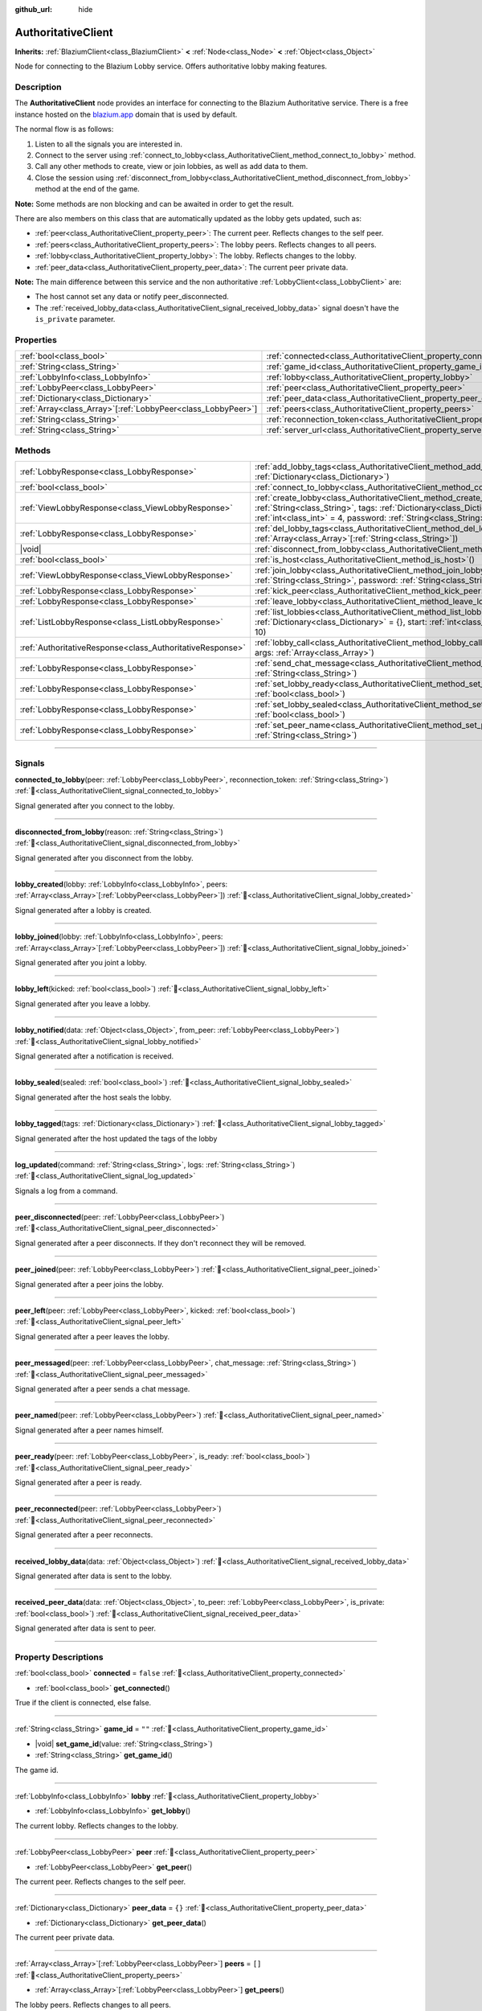 :github_url: hide

.. DO NOT EDIT THIS FILE!!!
.. Generated automatically from Godot engine sources.
.. Generator: https://github.com/blazium-engine/blazium/tree/4.3/doc/tools/make_rst.py.
.. XML source: https://github.com/blazium-engine/blazium/tree/4.3/modules/blazium_sdk/doc_classes/AuthoritativeClient.xml.

.. _class_AuthoritativeClient:

AuthoritativeClient
===================

**Inherits:** :ref:`BlaziumClient<class_BlaziumClient>` **<** :ref:`Node<class_Node>` **<** :ref:`Object<class_Object>`

Node for connecting to the Blazium Lobby service. Offers authoritative lobby making features.

.. rst-class:: classref-introduction-group

Description
-----------

The **AuthoritativeClient** node provides an interface for connecting to the Blazium Authoritative service. There is a free instance hosted on the `blazium.app <https://blazium.app>`__ domain that is used by default.

The normal flow is as follows:

1. Listen to all the signals you are interested in.

2. Connect to the server using :ref:`connect_to_lobby<class_AuthoritativeClient_method_connect_to_lobby>` method.

3. Call any other methods to create, view or join lobbies, as well as add data to them.

4. Close the session using :ref:`disconnect_from_lobby<class_AuthoritativeClient_method_disconnect_from_lobby>` method at the end of the game.

\ **Note:** Some methods are non blocking and can be awaited in order to get the result.

There are also members on this class that are automatically updated as the lobby gets updated, such as:

- :ref:`peer<class_AuthoritativeClient_property_peer>`: The current peer. Reflects changes to the self peer.

- :ref:`peers<class_AuthoritativeClient_property_peers>`: The lobby peers. Reflects changes to all peers.

- :ref:`lobby<class_AuthoritativeClient_property_lobby>`: The lobby. Reflects changes to the lobby.

- :ref:`peer_data<class_AuthoritativeClient_property_peer_data>`: The current peer private data.



\ **Note:** The main difference between this service and the non authoritative :ref:`LobbyClient<class_LobbyClient>` are:

- The host cannot set any data or notify peer_disconnected.

- The :ref:`received_lobby_data<class_AuthoritativeClient_signal_received_lobby_data>` signal doesn't have the ``is_private`` parameter.

.. rst-class:: classref-reftable-group

Properties
----------

.. table::
   :widths: auto

   +----------------------------------------------------------------+----------------------------------------------------------------------------------+-------------------------------------------+
   | :ref:`bool<class_bool>`                                        | :ref:`connected<class_AuthoritativeClient_property_connected>`                   | ``false``                                 |
   +----------------------------------------------------------------+----------------------------------------------------------------------------------+-------------------------------------------+
   | :ref:`String<class_String>`                                    | :ref:`game_id<class_AuthoritativeClient_property_game_id>`                       | ``""``                                    |
   +----------------------------------------------------------------+----------------------------------------------------------------------------------+-------------------------------------------+
   | :ref:`LobbyInfo<class_LobbyInfo>`                              | :ref:`lobby<class_AuthoritativeClient_property_lobby>`                           |                                           |
   +----------------------------------------------------------------+----------------------------------------------------------------------------------+-------------------------------------------+
   | :ref:`LobbyPeer<class_LobbyPeer>`                              | :ref:`peer<class_AuthoritativeClient_property_peer>`                             |                                           |
   +----------------------------------------------------------------+----------------------------------------------------------------------------------+-------------------------------------------+
   | :ref:`Dictionary<class_Dictionary>`                            | :ref:`peer_data<class_AuthoritativeClient_property_peer_data>`                   | ``{}``                                    |
   +----------------------------------------------------------------+----------------------------------------------------------------------------------+-------------------------------------------+
   | :ref:`Array<class_Array>`\[:ref:`LobbyPeer<class_LobbyPeer>`\] | :ref:`peers<class_AuthoritativeClient_property_peers>`                           | ``[]``                                    |
   +----------------------------------------------------------------+----------------------------------------------------------------------------------+-------------------------------------------+
   | :ref:`String<class_String>`                                    | :ref:`reconnection_token<class_AuthoritativeClient_property_reconnection_token>` | ``""``                                    |
   +----------------------------------------------------------------+----------------------------------------------------------------------------------+-------------------------------------------+
   | :ref:`String<class_String>`                                    | :ref:`server_url<class_AuthoritativeClient_property_server_url>`                 | ``"wss://authlobby.blazium.app/connect"`` |
   +----------------------------------------------------------------+----------------------------------------------------------------------------------+-------------------------------------------+

.. rst-class:: classref-reftable-group

Methods
-------

.. table::
   :widths: auto

   +-----------------------------------------------------------+------------------------------------------------------------------------------------------------------------------------------------------------------------------------------------------------------------------------------------------------------+
   | :ref:`LobbyResponse<class_LobbyResponse>`                 | :ref:`add_lobby_tags<class_AuthoritativeClient_method_add_lobby_tags>`\ (\ tags\: :ref:`Dictionary<class_Dictionary>`\ )                                                                                                                             |
   +-----------------------------------------------------------+------------------------------------------------------------------------------------------------------------------------------------------------------------------------------------------------------------------------------------------------------+
   | :ref:`bool<class_bool>`                                   | :ref:`connect_to_lobby<class_AuthoritativeClient_method_connect_to_lobby>`\ (\ )                                                                                                                                                                     |
   +-----------------------------------------------------------+------------------------------------------------------------------------------------------------------------------------------------------------------------------------------------------------------------------------------------------------------+
   | :ref:`ViewLobbyResponse<class_ViewLobbyResponse>`         | :ref:`create_lobby<class_AuthoritativeClient_method_create_lobby>`\ (\ title\: :ref:`String<class_String>`, tags\: :ref:`Dictionary<class_Dictionary>` = {}, max_players\: :ref:`int<class_int>` = 4, password\: :ref:`String<class_String>` = ""\ ) |
   +-----------------------------------------------------------+------------------------------------------------------------------------------------------------------------------------------------------------------------------------------------------------------------------------------------------------------+
   | :ref:`LobbyResponse<class_LobbyResponse>`                 | :ref:`del_lobby_tags<class_AuthoritativeClient_method_del_lobby_tags>`\ (\ keys\: :ref:`Array<class_Array>`\[:ref:`String<class_String>`\]\ )                                                                                                        |
   +-----------------------------------------------------------+------------------------------------------------------------------------------------------------------------------------------------------------------------------------------------------------------------------------------------------------------+
   | |void|                                                    | :ref:`disconnect_from_lobby<class_AuthoritativeClient_method_disconnect_from_lobby>`\ (\ )                                                                                                                                                           |
   +-----------------------------------------------------------+------------------------------------------------------------------------------------------------------------------------------------------------------------------------------------------------------------------------------------------------------+
   | :ref:`bool<class_bool>`                                   | :ref:`is_host<class_AuthoritativeClient_method_is_host>`\ (\ )                                                                                                                                                                                       |
   +-----------------------------------------------------------+------------------------------------------------------------------------------------------------------------------------------------------------------------------------------------------------------------------------------------------------------+
   | :ref:`ViewLobbyResponse<class_ViewLobbyResponse>`         | :ref:`join_lobby<class_AuthoritativeClient_method_join_lobby>`\ (\ lobby_id\: :ref:`String<class_String>`, password\: :ref:`String<class_String>` = ""\ )                                                                                            |
   +-----------------------------------------------------------+------------------------------------------------------------------------------------------------------------------------------------------------------------------------------------------------------------------------------------------------------+
   | :ref:`LobbyResponse<class_LobbyResponse>`                 | :ref:`kick_peer<class_AuthoritativeClient_method_kick_peer>`\ (\ peer_id\: :ref:`String<class_String>`\ )                                                                                                                                            |
   +-----------------------------------------------------------+------------------------------------------------------------------------------------------------------------------------------------------------------------------------------------------------------------------------------------------------------+
   | :ref:`LobbyResponse<class_LobbyResponse>`                 | :ref:`leave_lobby<class_AuthoritativeClient_method_leave_lobby>`\ (\ )                                                                                                                                                                               |
   +-----------------------------------------------------------+------------------------------------------------------------------------------------------------------------------------------------------------------------------------------------------------------------------------------------------------------+
   | :ref:`ListLobbyResponse<class_ListLobbyResponse>`         | :ref:`list_lobbies<class_AuthoritativeClient_method_list_lobbies>`\ (\ tags\: :ref:`Dictionary<class_Dictionary>` = {}, start\: :ref:`int<class_int>` = 0, count\: :ref:`int<class_int>` = 10\ )                                                     |
   +-----------------------------------------------------------+------------------------------------------------------------------------------------------------------------------------------------------------------------------------------------------------------------------------------------------------------+
   | :ref:`AuthoritativeResponse<class_AuthoritativeResponse>` | :ref:`lobby_call<class_AuthoritativeClient_method_lobby_call>`\ (\ method\: :ref:`String<class_String>`, args\: :ref:`Array<class_Array>`\ )                                                                                                         |
   +-----------------------------------------------------------+------------------------------------------------------------------------------------------------------------------------------------------------------------------------------------------------------------------------------------------------------+
   | :ref:`LobbyResponse<class_LobbyResponse>`                 | :ref:`send_chat_message<class_AuthoritativeClient_method_send_chat_message>`\ (\ chat_message\: :ref:`String<class_String>`\ )                                                                                                                       |
   +-----------------------------------------------------------+------------------------------------------------------------------------------------------------------------------------------------------------------------------------------------------------------------------------------------------------------+
   | :ref:`LobbyResponse<class_LobbyResponse>`                 | :ref:`set_lobby_ready<class_AuthoritativeClient_method_set_lobby_ready>`\ (\ ready\: :ref:`bool<class_bool>`\ )                                                                                                                                      |
   +-----------------------------------------------------------+------------------------------------------------------------------------------------------------------------------------------------------------------------------------------------------------------------------------------------------------------+
   | :ref:`LobbyResponse<class_LobbyResponse>`                 | :ref:`set_lobby_sealed<class_AuthoritativeClient_method_set_lobby_sealed>`\ (\ seal\: :ref:`bool<class_bool>`\ )                                                                                                                                     |
   +-----------------------------------------------------------+------------------------------------------------------------------------------------------------------------------------------------------------------------------------------------------------------------------------------------------------------+
   | :ref:`LobbyResponse<class_LobbyResponse>`                 | :ref:`set_peer_name<class_AuthoritativeClient_method_set_peer_name>`\ (\ peer_name\: :ref:`String<class_String>`\ )                                                                                                                                  |
   +-----------------------------------------------------------+------------------------------------------------------------------------------------------------------------------------------------------------------------------------------------------------------------------------------------------------------+

.. rst-class:: classref-section-separator

----

.. rst-class:: classref-descriptions-group

Signals
-------

.. _class_AuthoritativeClient_signal_connected_to_lobby:

.. rst-class:: classref-signal

**connected_to_lobby**\ (\ peer\: :ref:`LobbyPeer<class_LobbyPeer>`, reconnection_token\: :ref:`String<class_String>`\ ) :ref:`🔗<class_AuthoritativeClient_signal_connected_to_lobby>`

Signal generated after you connect to the lobby.

.. rst-class:: classref-item-separator

----

.. _class_AuthoritativeClient_signal_disconnected_from_lobby:

.. rst-class:: classref-signal

**disconnected_from_lobby**\ (\ reason\: :ref:`String<class_String>`\ ) :ref:`🔗<class_AuthoritativeClient_signal_disconnected_from_lobby>`

Signal generated after you disconnect from the lobby.

.. rst-class:: classref-item-separator

----

.. _class_AuthoritativeClient_signal_lobby_created:

.. rst-class:: classref-signal

**lobby_created**\ (\ lobby\: :ref:`LobbyInfo<class_LobbyInfo>`, peers\: :ref:`Array<class_Array>`\[:ref:`LobbyPeer<class_LobbyPeer>`\]\ ) :ref:`🔗<class_AuthoritativeClient_signal_lobby_created>`

Signal generated after a lobby is created.

.. rst-class:: classref-item-separator

----

.. _class_AuthoritativeClient_signal_lobby_joined:

.. rst-class:: classref-signal

**lobby_joined**\ (\ lobby\: :ref:`LobbyInfo<class_LobbyInfo>`, peers\: :ref:`Array<class_Array>`\[:ref:`LobbyPeer<class_LobbyPeer>`\]\ ) :ref:`🔗<class_AuthoritativeClient_signal_lobby_joined>`

Signal generated after you joint a lobby.

.. rst-class:: classref-item-separator

----

.. _class_AuthoritativeClient_signal_lobby_left:

.. rst-class:: classref-signal

**lobby_left**\ (\ kicked\: :ref:`bool<class_bool>`\ ) :ref:`🔗<class_AuthoritativeClient_signal_lobby_left>`

Signal generated after you leave a lobby.

.. rst-class:: classref-item-separator

----

.. _class_AuthoritativeClient_signal_lobby_notified:

.. rst-class:: classref-signal

**lobby_notified**\ (\ data\: :ref:`Object<class_Object>`, from_peer\: :ref:`LobbyPeer<class_LobbyPeer>`\ ) :ref:`🔗<class_AuthoritativeClient_signal_lobby_notified>`

Signal generated after a notification is received.

.. rst-class:: classref-item-separator

----

.. _class_AuthoritativeClient_signal_lobby_sealed:

.. rst-class:: classref-signal

**lobby_sealed**\ (\ sealed\: :ref:`bool<class_bool>`\ ) :ref:`🔗<class_AuthoritativeClient_signal_lobby_sealed>`

Signal generated after the host seals the lobby.

.. rst-class:: classref-item-separator

----

.. _class_AuthoritativeClient_signal_lobby_tagged:

.. rst-class:: classref-signal

**lobby_tagged**\ (\ tags\: :ref:`Dictionary<class_Dictionary>`\ ) :ref:`🔗<class_AuthoritativeClient_signal_lobby_tagged>`

Signal generated after the host updated the tags of the lobby

.. rst-class:: classref-item-separator

----

.. _class_AuthoritativeClient_signal_log_updated:

.. rst-class:: classref-signal

**log_updated**\ (\ command\: :ref:`String<class_String>`, logs\: :ref:`String<class_String>`\ ) :ref:`🔗<class_AuthoritativeClient_signal_log_updated>`

Signals a log from a command.

.. rst-class:: classref-item-separator

----

.. _class_AuthoritativeClient_signal_peer_disconnected:

.. rst-class:: classref-signal

**peer_disconnected**\ (\ peer\: :ref:`LobbyPeer<class_LobbyPeer>`\ ) :ref:`🔗<class_AuthoritativeClient_signal_peer_disconnected>`

Signal generated after a peer disconnects. If they don't reconnect they will be removed.

.. rst-class:: classref-item-separator

----

.. _class_AuthoritativeClient_signal_peer_joined:

.. rst-class:: classref-signal

**peer_joined**\ (\ peer\: :ref:`LobbyPeer<class_LobbyPeer>`\ ) :ref:`🔗<class_AuthoritativeClient_signal_peer_joined>`

Signal generated after a peer joins the lobby.

.. rst-class:: classref-item-separator

----

.. _class_AuthoritativeClient_signal_peer_left:

.. rst-class:: classref-signal

**peer_left**\ (\ peer\: :ref:`LobbyPeer<class_LobbyPeer>`, kicked\: :ref:`bool<class_bool>`\ ) :ref:`🔗<class_AuthoritativeClient_signal_peer_left>`

Signal generated after a peer leaves the lobby.

.. rst-class:: classref-item-separator

----

.. _class_AuthoritativeClient_signal_peer_messaged:

.. rst-class:: classref-signal

**peer_messaged**\ (\ peer\: :ref:`LobbyPeer<class_LobbyPeer>`, chat_message\: :ref:`String<class_String>`\ ) :ref:`🔗<class_AuthoritativeClient_signal_peer_messaged>`

Signal generated after a peer sends a chat message.

.. rst-class:: classref-item-separator

----

.. _class_AuthoritativeClient_signal_peer_named:

.. rst-class:: classref-signal

**peer_named**\ (\ peer\: :ref:`LobbyPeer<class_LobbyPeer>`\ ) :ref:`🔗<class_AuthoritativeClient_signal_peer_named>`

Signal generated after a peer names himself.

.. rst-class:: classref-item-separator

----

.. _class_AuthoritativeClient_signal_peer_ready:

.. rst-class:: classref-signal

**peer_ready**\ (\ peer\: :ref:`LobbyPeer<class_LobbyPeer>`, is_ready\: :ref:`bool<class_bool>`\ ) :ref:`🔗<class_AuthoritativeClient_signal_peer_ready>`

Signal generated after a peer is ready.

.. rst-class:: classref-item-separator

----

.. _class_AuthoritativeClient_signal_peer_reconnected:

.. rst-class:: classref-signal

**peer_reconnected**\ (\ peer\: :ref:`LobbyPeer<class_LobbyPeer>`\ ) :ref:`🔗<class_AuthoritativeClient_signal_peer_reconnected>`

Signal generated after a peer reconnects.

.. rst-class:: classref-item-separator

----

.. _class_AuthoritativeClient_signal_received_lobby_data:

.. rst-class:: classref-signal

**received_lobby_data**\ (\ data\: :ref:`Object<class_Object>`\ ) :ref:`🔗<class_AuthoritativeClient_signal_received_lobby_data>`

Signal generated after data is sent to the lobby.

.. rst-class:: classref-item-separator

----

.. _class_AuthoritativeClient_signal_received_peer_data:

.. rst-class:: classref-signal

**received_peer_data**\ (\ data\: :ref:`Object<class_Object>`, to_peer\: :ref:`LobbyPeer<class_LobbyPeer>`, is_private\: :ref:`bool<class_bool>`\ ) :ref:`🔗<class_AuthoritativeClient_signal_received_peer_data>`

Signal generated after data is sent to peer.

.. rst-class:: classref-section-separator

----

.. rst-class:: classref-descriptions-group

Property Descriptions
---------------------

.. _class_AuthoritativeClient_property_connected:

.. rst-class:: classref-property

:ref:`bool<class_bool>` **connected** = ``false`` :ref:`🔗<class_AuthoritativeClient_property_connected>`

.. rst-class:: classref-property-setget

- :ref:`bool<class_bool>` **get_connected**\ (\ )

True if the client is connected, else false.

.. rst-class:: classref-item-separator

----

.. _class_AuthoritativeClient_property_game_id:

.. rst-class:: classref-property

:ref:`String<class_String>` **game_id** = ``""`` :ref:`🔗<class_AuthoritativeClient_property_game_id>`

.. rst-class:: classref-property-setget

- |void| **set_game_id**\ (\ value\: :ref:`String<class_String>`\ )
- :ref:`String<class_String>` **get_game_id**\ (\ )

The game id.

.. rst-class:: classref-item-separator

----

.. _class_AuthoritativeClient_property_lobby:

.. rst-class:: classref-property

:ref:`LobbyInfo<class_LobbyInfo>` **lobby** :ref:`🔗<class_AuthoritativeClient_property_lobby>`

.. rst-class:: classref-property-setget

- :ref:`LobbyInfo<class_LobbyInfo>` **get_lobby**\ (\ )

The current lobby. Reflects changes to the lobby.

.. rst-class:: classref-item-separator

----

.. _class_AuthoritativeClient_property_peer:

.. rst-class:: classref-property

:ref:`LobbyPeer<class_LobbyPeer>` **peer** :ref:`🔗<class_AuthoritativeClient_property_peer>`

.. rst-class:: classref-property-setget

- :ref:`LobbyPeer<class_LobbyPeer>` **get_peer**\ (\ )

The current peer. Reflects changes to the self peer.

.. rst-class:: classref-item-separator

----

.. _class_AuthoritativeClient_property_peer_data:

.. rst-class:: classref-property

:ref:`Dictionary<class_Dictionary>` **peer_data** = ``{}`` :ref:`🔗<class_AuthoritativeClient_property_peer_data>`

.. rst-class:: classref-property-setget

- :ref:`Dictionary<class_Dictionary>` **get_peer_data**\ (\ )

The current peer private data.

.. rst-class:: classref-item-separator

----

.. _class_AuthoritativeClient_property_peers:

.. rst-class:: classref-property

:ref:`Array<class_Array>`\[:ref:`LobbyPeer<class_LobbyPeer>`\] **peers** = ``[]`` :ref:`🔗<class_AuthoritativeClient_property_peers>`

.. rst-class:: classref-property-setget

- :ref:`Array<class_Array>`\[:ref:`LobbyPeer<class_LobbyPeer>`\] **get_peers**\ (\ )

The lobby peers. Reflects changes to all peers.

.. rst-class:: classref-item-separator

----

.. _class_AuthoritativeClient_property_reconnection_token:

.. rst-class:: classref-property

:ref:`String<class_String>` **reconnection_token** = ``""`` :ref:`🔗<class_AuthoritativeClient_property_reconnection_token>`

.. rst-class:: classref-property-setget

- |void| **set_reconnection_token**\ (\ value\: :ref:`String<class_String>`\ )
- :ref:`String<class_String>` **get_reconnection_token**\ (\ )

Reconnection token.

.. rst-class:: classref-item-separator

----

.. _class_AuthoritativeClient_property_server_url:

.. rst-class:: classref-property

:ref:`String<class_String>` **server_url** = ``"wss://authlobby.blazium.app/connect"`` :ref:`🔗<class_AuthoritativeClient_property_server_url>`

.. rst-class:: classref-property-setget

- |void| **set_server_url**\ (\ value\: :ref:`String<class_String>`\ )
- :ref:`String<class_String>` **get_server_url**\ (\ )

Set to what url this lobby should connect to.

.. rst-class:: classref-section-separator

----

.. rst-class:: classref-descriptions-group

Method Descriptions
-------------------

.. _class_AuthoritativeClient_method_add_lobby_tags:

.. rst-class:: classref-method

:ref:`LobbyResponse<class_LobbyResponse>` **add_lobby_tags**\ (\ tags\: :ref:`Dictionary<class_Dictionary>`\ ) :ref:`🔗<class_AuthoritativeClient_method_add_lobby_tags>`

Add tags to the lobby. Only works if you are host.

Returns a :ref:`LobbyResponse<class_LobbyResponse>` object that has a :ref:`LobbyResponse.finished<class_LobbyResponse_signal_finished>` signal that is emitted when finished.

Generates :ref:`lobby_tagged<class_AuthoritativeClient_signal_lobby_tagged>`.

.. rst-class:: classref-item-separator

----

.. _class_AuthoritativeClient_method_connect_to_lobby:

.. rst-class:: classref-method

:ref:`bool<class_bool>` **connect_to_lobby**\ (\ ) :ref:`🔗<class_AuthoritativeClient_method_connect_to_lobby>`

Connect to a Blazium Lobby Server using the :ref:`game_id<class_AuthoritativeClient_property_game_id>` and :ref:`server_url<class_AuthoritativeClient_property_server_url>`.

Generates :ref:`connected_to_lobby<class_AuthoritativeClient_signal_connected_to_lobby>` signal if successful.

.. rst-class:: classref-item-separator

----

.. _class_AuthoritativeClient_method_create_lobby:

.. rst-class:: classref-method

:ref:`ViewLobbyResponse<class_ViewLobbyResponse>` **create_lobby**\ (\ title\: :ref:`String<class_String>`, tags\: :ref:`Dictionary<class_Dictionary>` = {}, max_players\: :ref:`int<class_int>` = 4, password\: :ref:`String<class_String>` = ""\ ) :ref:`🔗<class_AuthoritativeClient_method_create_lobby>`

Create a lobby and become host. If you are already in a lobby, you cannot create one. You need to leave first.

The new lobby can have a title, tags, max players and password. 0 max players means unlimited.

Returns a :ref:`ViewLobbyResponse<class_ViewLobbyResponse>` object that has a :ref:`ViewLobbyResponse.finished<class_ViewLobbyResponse_signal_finished>` signal that is emitted when finished.

Generates :ref:`lobby_created<class_AuthoritativeClient_signal_lobby_created>` signal.

.. rst-class:: classref-item-separator

----

.. _class_AuthoritativeClient_method_del_lobby_tags:

.. rst-class:: classref-method

:ref:`LobbyResponse<class_LobbyResponse>` **del_lobby_tags**\ (\ keys\: :ref:`Array<class_Array>`\[:ref:`String<class_String>`\]\ ) :ref:`🔗<class_AuthoritativeClient_method_del_lobby_tags>`

Delete one or more keys from the lobby tags. Only works if you are host.

Returns a :ref:`LobbyResponse<class_LobbyResponse>` object that has a :ref:`LobbyResponse.finished<class_LobbyResponse_signal_finished>` signal that is emitted when finished.

Generates :ref:`lobby_tagged<class_AuthoritativeClient_signal_lobby_tagged>`.

.. rst-class:: classref-item-separator

----

.. _class_AuthoritativeClient_method_disconnect_from_lobby:

.. rst-class:: classref-method

|void| **disconnect_from_lobby**\ (\ ) :ref:`🔗<class_AuthoritativeClient_method_disconnect_from_lobby>`

Disconnect from the lobby server.

Generates :ref:`disconnected_from_lobby<class_AuthoritativeClient_signal_disconnected_from_lobby>` signal.

.. rst-class:: classref-item-separator

----

.. _class_AuthoritativeClient_method_is_host:

.. rst-class:: classref-method

:ref:`bool<class_bool>` **is_host**\ (\ ) :ref:`🔗<class_AuthoritativeClient_method_is_host>`

Returns true if you are the host of the current lobby.

.. rst-class:: classref-item-separator

----

.. _class_AuthoritativeClient_method_join_lobby:

.. rst-class:: classref-method

:ref:`ViewLobbyResponse<class_ViewLobbyResponse>` **join_lobby**\ (\ lobby_id\: :ref:`String<class_String>`, password\: :ref:`String<class_String>` = ""\ ) :ref:`🔗<class_AuthoritativeClient_method_join_lobby>`

Join a lobby. If you are already in a lobby, you cannot join another one. You need to leave first.

If the lobby you want to join is password protected, you need to provide the password.

Returns a :ref:`ViewLobbyResponse<class_ViewLobbyResponse>` object that has a :ref:`ViewLobbyResponse.finished<class_ViewLobbyResponse_signal_finished>` signal that is emitted when finished.

Generates :ref:`lobby_joined<class_AuthoritativeClient_signal_lobby_joined>`.

.. rst-class:: classref-item-separator

----

.. _class_AuthoritativeClient_method_kick_peer:

.. rst-class:: classref-method

:ref:`LobbyResponse<class_LobbyResponse>` **kick_peer**\ (\ peer_id\: :ref:`String<class_String>`\ ) :ref:`🔗<class_AuthoritativeClient_method_kick_peer>`

Kick a peer. You need to be host to do so.

Returns a :ref:`LobbyResponse<class_LobbyResponse>` object that has a :ref:`LobbyResponse.finished<class_LobbyResponse_signal_finished>` signal that is emitted when finished.

Generates :ref:`peer_left<class_AuthoritativeClient_signal_peer_left>` signal with kicked set to true.

.. rst-class:: classref-item-separator

----

.. _class_AuthoritativeClient_method_leave_lobby:

.. rst-class:: classref-method

:ref:`LobbyResponse<class_LobbyResponse>` **leave_lobby**\ (\ ) :ref:`🔗<class_AuthoritativeClient_method_leave_lobby>`

Leave a lobby. You need to be in a lobby to leave one.

Returns a :ref:`LobbyResponse<class_LobbyResponse>` object that has a :ref:`LobbyResponse.finished<class_LobbyResponse_signal_finished>` signal that is emitted when finished.

Generates :ref:`lobby_left<class_AuthoritativeClient_signal_lobby_left>`.

.. rst-class:: classref-item-separator

----

.. _class_AuthoritativeClient_method_list_lobbies:

.. rst-class:: classref-method

:ref:`ListLobbyResponse<class_ListLobbyResponse>` **list_lobbies**\ (\ tags\: :ref:`Dictionary<class_Dictionary>` = {}, start\: :ref:`int<class_int>` = 0, count\: :ref:`int<class_int>` = 10\ ) :ref:`🔗<class_AuthoritativeClient_method_list_lobbies>`

Lists all lobbies. Lobbies that are sealed won't show in the list, except if you disconnected and trying to reconnect to a lobby.

.. rst-class:: classref-item-separator

----

.. _class_AuthoritativeClient_method_lobby_call:

.. rst-class:: classref-method

:ref:`AuthoritativeResponse<class_AuthoritativeResponse>` **lobby_call**\ (\ method\: :ref:`String<class_String>`, args\: :ref:`Array<class_Array>`\ ) :ref:`🔗<class_AuthoritativeClient_method_lobby_call>`

Call a method on the server.

.. rst-class:: classref-item-separator

----

.. _class_AuthoritativeClient_method_send_chat_message:

.. rst-class:: classref-method

:ref:`LobbyResponse<class_LobbyResponse>` **send_chat_message**\ (\ chat_message\: :ref:`String<class_String>`\ ) :ref:`🔗<class_AuthoritativeClient_method_send_chat_message>`

Send a chat message. Only works if you are in a lobby.

Returns a :ref:`LobbyResponse<class_LobbyResponse>` object that has a :ref:`LobbyResponse.finished<class_LobbyResponse_signal_finished>` signal that is emitted when finished.

Generates :ref:`peer_messaged<class_AuthoritativeClient_signal_peer_messaged>`.

.. rst-class:: classref-item-separator

----

.. _class_AuthoritativeClient_method_set_lobby_ready:

.. rst-class:: classref-method

:ref:`LobbyResponse<class_LobbyResponse>` **set_lobby_ready**\ (\ ready\: :ref:`bool<class_bool>`\ ) :ref:`🔗<class_AuthoritativeClient_method_set_lobby_ready>`

Ready up in the lobby. You need to be in a lobby and unready to run this.

Returns a :ref:`LobbyResponse<class_LobbyResponse>` object that has a :ref:`LobbyResponse.finished<class_LobbyResponse_signal_finished>` signal that is emitted when finished.

Generates :ref:`peer_ready<class_AuthoritativeClient_signal_peer_ready>`.

.. rst-class:: classref-item-separator

----

.. _class_AuthoritativeClient_method_set_lobby_sealed:

.. rst-class:: classref-method

:ref:`LobbyResponse<class_LobbyResponse>` **set_lobby_sealed**\ (\ seal\: :ref:`bool<class_bool>`\ ) :ref:`🔗<class_AuthoritativeClient_method_set_lobby_sealed>`

Seals the lobby. You need to be the host to do this and the lobby needs to be unsealed.

Returns a :ref:`LobbyResponse<class_LobbyResponse>` object that has a :ref:`LobbyResponse.finished<class_LobbyResponse_signal_finished>` signal that is emitted when finished.

Generates :ref:`lobby_sealed<class_AuthoritativeClient_signal_lobby_sealed>`.

.. rst-class:: classref-item-separator

----

.. _class_AuthoritativeClient_method_set_peer_name:

.. rst-class:: classref-method

:ref:`LobbyResponse<class_LobbyResponse>` **set_peer_name**\ (\ peer_name\: :ref:`String<class_String>`\ ) :ref:`🔗<class_AuthoritativeClient_method_set_peer_name>`

Set your peer name.

Returns a :ref:`LobbyResponse<class_LobbyResponse>` object that has a :ref:`LobbyResponse.finished<class_LobbyResponse_signal_finished>` signal that is emitted when finished.

Generates :ref:`peer_named<class_AuthoritativeClient_signal_peer_named>` signal if you are in lobby.

.. |virtual| replace:: :abbr:`virtual (This method should typically be overridden by the user to have any effect.)`
.. |const| replace:: :abbr:`const (This method has no side effects. It doesn't modify any of the instance's member variables.)`
.. |vararg| replace:: :abbr:`vararg (This method accepts any number of arguments after the ones described here.)`
.. |constructor| replace:: :abbr:`constructor (This method is used to construct a type.)`
.. |static| replace:: :abbr:`static (This method doesn't need an instance to be called, so it can be called directly using the class name.)`
.. |operator| replace:: :abbr:`operator (This method describes a valid operator to use with this type as left-hand operand.)`
.. |bitfield| replace:: :abbr:`BitField (This value is an integer composed as a bitmask of the following flags.)`
.. |void| replace:: :abbr:`void (No return value.)`
